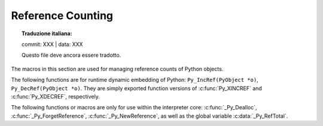 .. highlight:: c


.. _countingrefs:

******************
Reference Counting
******************


.. topic:: Traduzione italiana:

   commit: XXX | data: XXX

   Questo file deve ancora essere tradotto.


The macros in this section are used for managing reference counts of Python
objects.


.. c:function:: void Py_INCREF(PyObject *o)

   Increment the reference count for object *o*.  The object must not be ``NULL``; if
   you aren't sure that it isn't ``NULL``, use :c:func:`Py_XINCREF`.


.. c:function:: void Py_XINCREF(PyObject *o)

   Increment the reference count for object *o*.  The object may be ``NULL``, in
   which case the macro has no effect.


.. c:function:: void Py_DECREF(PyObject *o)

   Decrement the reference count for object *o*.  The object must not be ``NULL``; if
   you aren't sure that it isn't ``NULL``, use :c:func:`Py_XDECREF`.  If the reference
   count reaches zero, the object's type's deallocation function (which must not be
   ``NULL``) is invoked.

   .. warning::

      The deallocation function can cause arbitrary Python code to be invoked (e.g.
      when a class instance with a :meth:`__del__` method is deallocated).  While
      exceptions in such code are not propagated, the executed code has free access to
      all Python global variables.  This means that any object that is reachable from
      a global variable should be in a consistent state before :c:func:`Py_DECREF` is
      invoked.  For example, code to delete an object from a list should copy a
      reference to the deleted object in a temporary variable, update the list data
      structure, and then call :c:func:`Py_DECREF` for the temporary variable.


.. c:function:: void Py_XDECREF(PyObject *o)

   Decrement the reference count for object *o*.  The object may be ``NULL``, in
   which case the macro has no effect; otherwise the effect is the same as for
   :c:func:`Py_DECREF`, and the same warning applies.


.. c:function:: void Py_CLEAR(PyObject *o)

   Decrement the reference count for object *o*.  The object may be ``NULL``, in
   which case the macro has no effect; otherwise the effect is the same as for
   :c:func:`Py_DECREF`, except that the argument is also set to ``NULL``.  The warning
   for :c:func:`Py_DECREF` does not apply with respect to the object passed because
   the macro carefully uses a temporary variable and sets the argument to ``NULL``
   before decrementing its reference count.

   It is a good idea to use this macro whenever decrementing the reference
   count of an object that might be traversed during garbage collection.


The following functions are for runtime dynamic embedding of Python:
``Py_IncRef(PyObject *o)``, ``Py_DecRef(PyObject *o)``. They are
simply exported function versions of :c:func:`Py_XINCREF` and
:c:func:`Py_XDECREF`, respectively.

The following functions or macros are only for use within the interpreter core:
:c:func:`_Py_Dealloc`, :c:func:`_Py_ForgetReference`, :c:func:`_Py_NewReference`,
as well as the global variable :c:data:`_Py_RefTotal`.

